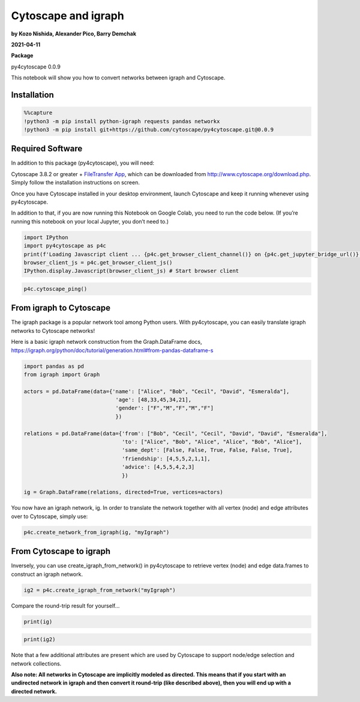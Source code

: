 Cytoscape and igraph
====================

**by Kozo Nishida, Alexander Pico, Barry Demchak**

**2021-04-11**

**Package**

py4cytoscape 0.0.9

This notebook will show you how to convert networks between igraph and
Cytoscape.

Installation
------------

.. code:: python

    %%capture
    !python3 -m pip install python-igraph requests pandas networkx
    !python3 -m pip install git+https://github.com/cytoscape/py4cytoscape.git@0.0.9

Required Software
-----------------

In addition to this package (py4cytoscape), you will need:

Cytoscape 3.8.2 or greater + `FileTransfer
App <https://apps.cytoscape.org/apps/filetransfer>`__, which can be
downloaded from http://www.cytoscape.org/download.php. Simply follow the
installation instructions on screen.

Once you have Cytoscape installed in your desktop environment, launch
Cytoscape and keep it running whenever using py4cytoscape.

In addition to that, if you are now running this Notebook on Google
Colab, you need to run the code below. (If you’re running this notebook
on your local Jupyter, you don’t need to.)

.. code:: python

    import IPython
    import py4cytoscape as p4c
    print(f'Loading Javascript client ... {p4c.get_browser_client_channel()} on {p4c.get_jupyter_bridge_url()}')
    browser_client_js = p4c.get_browser_client_js()
    IPython.display.Javascript(browser_client_js) # Start browser client

.. code:: python

    p4c.cytoscape_ping()

From igraph to Cytoscape
------------------------

The igraph package is a popular network tool among Python users. With
py4cytoscape, you can easily translate igraph networks to Cytoscape
networks!

Here is a basic igraph network construction from the Graph.DataFrame
docs,
https://igraph.org/python/doc/tutorial/generation.html#from-pandas-dataframe-s

.. code:: python

    import pandas as pd
    from igraph import Graph
    
    actors = pd.DataFrame(data={'name': ["Alice", "Bob", "Cecil", "David", "Esmeralda"],
                                 'age': [48,33,45,34,21],
                                 'gender': ["F","M","F","M","F"]
                                 })
    
    relations = pd.DataFrame(data={'from': ["Bob", "Cecil", "Cecil", "David", "David", "Esmeralda"],
                                   'to': ["Alice", "Bob", "Alice", "Alice", "Bob", "Alice"],
                                   'same_dept': [False, False, True, False, False, True],
                                   'friendship': [4,5,5,2,1,1],
                                   'advice': [4,5,5,4,2,3]
                                   })
    
    ig = Graph.DataFrame(relations, directed=True, vertices=actors)

You now have an igraph network, ig. In order to translate the network
together with all vertex (node) and edge attributes over to Cytoscape,
simply use:

.. code:: python

    p4c.create_network_from_igraph(ig, "myIgraph")

From Cytoscape to igraph
------------------------

Inversely, you can use create_igraph_from_network() in py4cytoscape to
retrieve vertex (node) and edge data.frames to construct an igraph
network.

.. code:: python

    ig2 = p4c.create_igraph_from_network("myIgraph")

Compare the round-trip result for yourself…

.. code:: python

    print(ig)

.. code:: python

    print(ig2)

Note that a few additional attributes are present which are used by
Cytoscape to support node/edge selection and network collections.

**Also note: All networks in Cytoscape are implicitly modeled as
directed. This means that if you start with an undirected network in
igraph and then convert it round-trip (like described above), then you
will end up with a directed network.**


